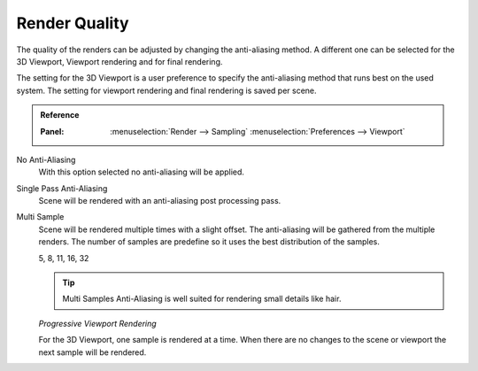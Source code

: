 
**************
Render Quality
**************

The quality of the renders can be adjusted by changing the anti-aliasing method.
A different one can be selected for the 3D Viewport, Viewport rendering and
for final rendering.

The setting for the 3D Viewport is a user preference to specify the anti-aliasing method
that runs best on the used system. The setting for viewport rendering
and final rendering is saved per scene.

.. admonition:: Reference
   :class: refbox

   :Panel:     :menuselection:`Render --> Sampling`
               :menuselection:`Preferences --> Viewport`

No Anti-Aliasing
   With this option selected no anti-aliasing will be applied.

Single Pass Anti-Aliasing
   Scene will be rendered with an anti-aliasing post processing pass.

Multi Sample
   Scene will be rendered multiple times with a slight offset.
   The anti-aliasing will be gathered from the multiple renders.
   The number of samples are predefine so it uses the best distribution of the samples.

   5, 8, 11, 16, 32

   .. tip::

      Multi Samples Anti-Aliasing is well suited for rendering small details like hair.

   *Progressive Viewport Rendering*

   For the 3D Viewport, one sample is rendered at a time. When there are no changes
   to the scene or viewport the next sample will be rendered.

